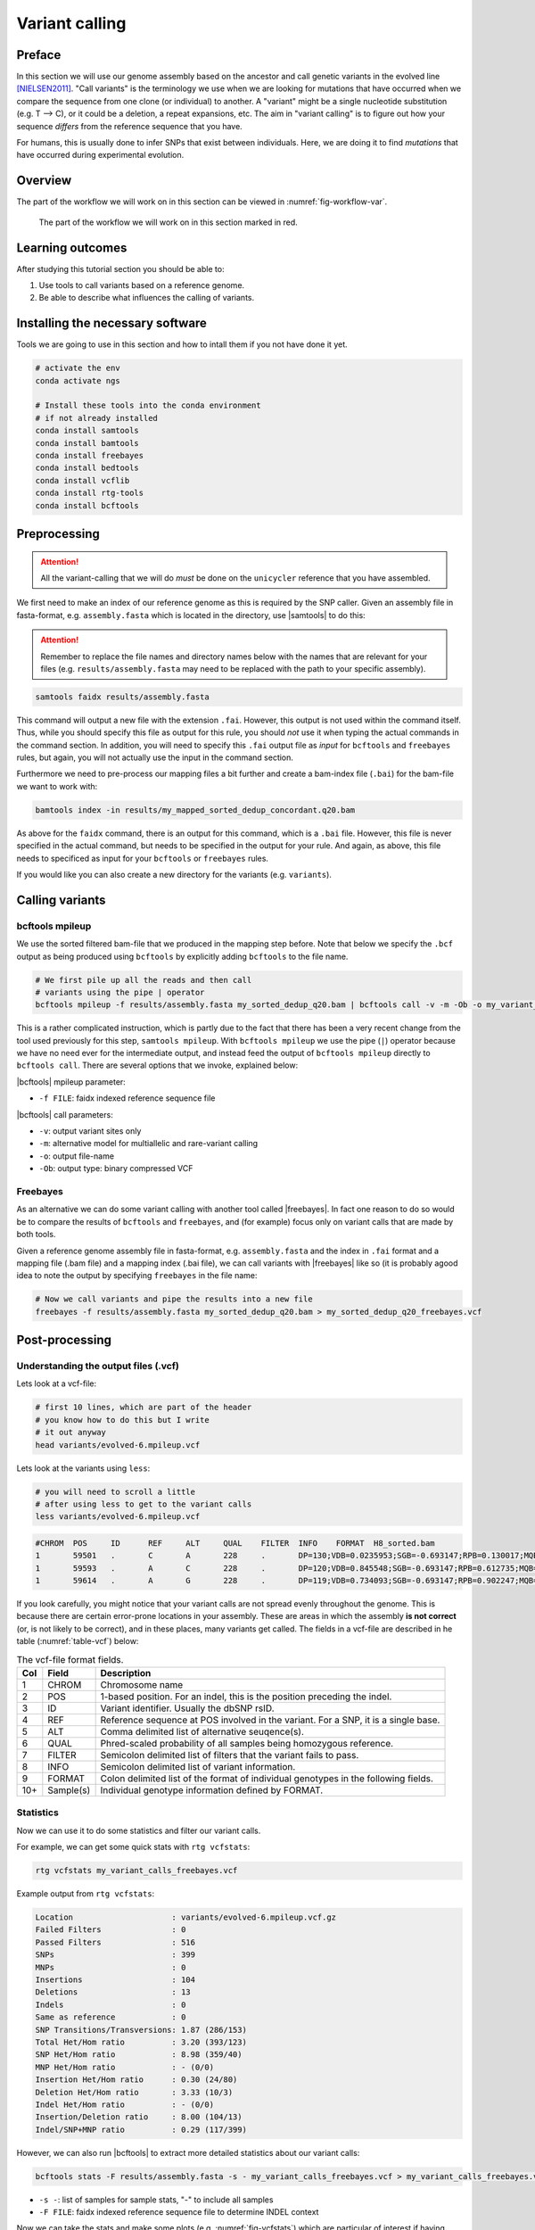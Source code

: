 .. _ngs-variantcalling:

Variant calling
===============

Preface
-------

In this section we will use our genome assembly based on the ancestor and call genetic variants in the evolved line [NIELSEN2011]_. "Call variants" is the terminology we use when we are looking for mutations that have occurred when we compare the sequence from one clone (or individual) to another. A "variant" might be a single nucleotide substitution (e.g. T --> C), or it could be a deletion, a repeat expansions, etc. The aim in "variant calling" is to figure out how your sequence *differs* from the reference sequence that you have.

For humans, this is usually done to infer SNPs that exist between individuals. Here, we are doing it to find *mutations* that have occurred during experimental evolution. 

.. There is an accompanying lecture for this tutorial (`SNPs - GWAS - eQTLs introduction <http://dx.doi.org/10.6084/m9.figshare.1515026>`__).

.. NOTE`::

   You will encounter some **To-do** sections at times. Write the solutions and answers into a text-file.   


Overview
--------

The part of the workflow we will work on in this section can be viewed in :numref:`fig-workflow-var`.

.. _fig-workflow-var:
.. figure:: images/workflow.png

   The part of the workflow we will work on in this section marked in red.
   
     
Learning outcomes
-----------------

After studying this tutorial section you should be able to:

#. Use tools to call variants based on a reference genome.
#. Be able to describe what influences the calling of variants.

   
Installing the necessary software
-----------------------------
  
Tools we are going to use in this section and how to intall them if you not have done it yet.

.. code:: bash

          # activate the env
          conda activate ngs
          
          # Install these tools into the conda environment
          # if not already installed
          conda install samtools
          conda install bamtools
          conda install freebayes
          conda install bedtools
          conda install vcflib
          conda install rtg-tools
          conda install bcftools

          
Preprocessing
-------------

.. Attention::

    All the variant-calling that we will do *must* be done on the ``unicycler`` reference that you have assembled.

We first need to make an index of our reference genome as this is required by the SNP caller.
Given an assembly file in fasta-format, e.g. ``assembly.fasta`` which is located in the directory, use |samtools| to do this:

.. Attention::

    Remember to replace the file names and directory names below with the names that are relevant for your files (e.g. ``results/assembly.fasta`` may need to be replaced with the path to your specific assembly).

.. code:: bash
          
          samtools faidx results/assembly.fasta
   
This command will output a new file with the extension ``.fai``. However, this output is not used within the command itself. Thus, while you should specify this file as output for this rule, you should *not* use it when typing the actual commands in the command section. In addition, you will need to specify this ``.fai`` output file as *input* for ``bcftools`` and ``freebayes`` rules, but again, you will not actually use the input in the command section.

Furthermore we need to pre-process our mapping files a bit further and create a bam-index file (``.bai``) for the bam-file we want to work with:


.. code:: bash
               
          bamtools index -in results/my_mapped_sorted_dedup_concordant.q20.bam

As above for the ``faidx`` command, there is an output for this command, which is a ``.bai`` file. However, this file is never specified in the actual command, but needs to be specified in the output for your rule. And again, as above, this file needs to specificed as input for your ``bcftools`` or ``freebayes`` rules.


If you would like you can also create a new directory for the variants (e.g. ``variants``).


Calling variants
----------------

bcftools mpileup
~~~~~~~~~~~~~~~~

We use the sorted filtered bam-file that we produced in the mapping step before. Note that below we specify the ``.bcf`` output as being produced using ``bcftools`` by explicitly adding ``bcftools`` to the file name.

.. code:: bash

   # We first pile up all the reads and then call
   # variants using the pipe | operator
   bcftools mpileup -f results/assembly.fasta my_sorted_dedup_q20.bam | bcftools call -v -m -Ob -o my_variant_calls_bcftools.bcf

This is a rather complicated instruction, which is partly due to 
the fact that there has been a very 
recent change from the tool used previously for this step, ``samtools mpileup``. 
With ``bcftools mpileup`` we use the pipe (``|``) operator
because we have no need ever for the intermediate output,
and instead feed the output of ``bcftools mpileup`` directly to ``bcftools call``. There are several options that we invoke, explained below:
   
|bcftools| mpileup parameter:

- ``-f FILE``: faidx indexed reference sequence file
  
|bcftools| call parameters:

- ``-v``: output variant sites only
- ``-m``: alternative model for multiallelic and rare-variant calling
- ``-o``: output file-name
- ``-Ob``: output type: binary compressed VCF

  
Freebayes
~~~~~~~~~

As an alternative we can do some variant calling with another tool called |freebayes|. In fact one reason to do so would be to compare the results of ``bcftools`` and ``freebayes``, and (for example) focus only on variant calls that are made by both tools.


Given a reference genome assembly file in fasta-format, e.g. ``assembly.fasta`` and the index in ``.fai`` format and a mapping file (.bam file) and a mapping index (.bai file), we can call variants with |freebayes| like so (it  is probably agood idea to note the output by specifying ``freebayes`` in the file name:

.. code:: bash

   # Now we call variants and pipe the results into a new file
   freebayes -f results/assembly.fasta my_sorted_dedup_q20.bam > my_sorted_dedup_q20_freebayes.vcf

         
Post-processing
---------------

Understanding the output files (.vcf)
~~~~~~~~~~~~~~~~~~~~~~~~~~~~~~~~~~~~~

Lets look at a vcf-file:

.. code:: bash

   # first 10 lines, which are part of the header
   # you know how to do this but I write
   # it out anyway
   head variants/evolved-6.mpileup.vcf


Lets look at the variants using ``less``:

.. code:: bash
               
   # you will need to scroll a little
   # after using less to get to the variant calls
   less variants/evolved-6.mpileup.vcf

          
.. code:: bash
          
    #CHROM  POS     ID      REF     ALT     QUAL    FILTER  INFO    FORMAT  H8_sorted.bam
    1       59501   .       C       A       228     .       DP=130;VDB=0.0235953;SGB=-0.693147;RPB=0.130017;MQB=3.91681e-08;MQSB=9.58804e-08;BQB=0.0391486;MQ0F=0.415385;AC=2;AN=2;DP4=39,0,29,27;MQ=16     GT:PL   1/1:255,17,0
    1       59593   .       A       C       228     .       DP=120;VDB=0.845548;SGB=-0.693147;RPB=0.612735;MQB=1.17223e-07;MQSB=8.69064e-05;BQB=0.00321345;MQ0F=0.525;AC=2;AN=2;DP4=39,7,27,24;MQ=12        GT:PL   1/1:255,11,0
    1       59614   .       A       G       228     .       DP=119;VDB=0.734093;SGB=-0.693147;RPB=0.902247;MQB=3.43515e-06;MQSB=0.0567731;BQB=0.0325125;MQ0F=0.537815;AC=2;AN=2;DP4=35,10,30,18;MQ=10       GT:PL   1/1:255,11,0


If you look carefully, you might notice that your variant calls are 
not spread evenly throughout the genome. This is because there are certain error-prone locations in your assembly. These are areas in which the assembly **is not correct** (or, is not likely to be correct), and in these places, many variants get called.
The fields in a vcf-file are described in he table (:numref:`table-vcf`) below:

.. _table-vcf:
.. table:: The vcf-file format fields.

   +-----+-----------+--------------------------------------------------------------------------------------+
   | Col | Field     | Description                                                                          |
   +=====+===========+======================================================================================+
   | 1   | CHROM     | Chromosome name                                                                      |
   +-----+-----------+--------------------------------------------------------------------------------------+
   | 2   | POS       | 1-based position. For an indel, this is the position preceding the indel.            |
   +-----+-----------+--------------------------------------------------------------------------------------+
   | 3   | ID        | Variant identifier. Usually the dbSNP rsID.                                          |
   +-----+-----------+--------------------------------------------------------------------------------------+
   | 4   | REF       | Reference sequence at POS involved in the variant. For a SNP, it is a single base.   |
   +-----+-----------+--------------------------------------------------------------------------------------+
   | 5   | ALT       | Comma delimited list of alternative seuqence(s).                                     |
   +-----+-----------+--------------------------------------------------------------------------------------+
   | 6   | QUAL      | Phred-scaled probability of all samples being homozygous reference.                  |
   +-----+-----------+--------------------------------------------------------------------------------------+
   | 7   | FILTER    | Semicolon delimited list of filters that the variant fails to pass.                  |
   +-----+-----------+--------------------------------------------------------------------------------------+
   | 8   | INFO      | Semicolon delimited list of variant information.                                     |
   +-----+-----------+--------------------------------------------------------------------------------------+
   | 9   | FORMAT    | Colon delimited list of the format of individual genotypes in the following fields.  |
   +-----+-----------+--------------------------------------------------------------------------------------+ 
   | 10+ | Sample(s) | Individual genotype information defined by FORMAT.                                   |
   +-----+-----------+--------------------------------------------------------------------------------------+


          
Statistics
~~~~~~~~~~

Now we can use it to do some statistics and filter our variant calls.

For example, we can get some quick stats with ``rtg vcfstats``:


.. code:: bash
               
   rtg vcfstats my_variant_calls_freebayes.vcf

   
Example output from ``rtg vcfstats``:


.. code::

   Location                     : variants/evolved-6.mpileup.vcf.gz
   Failed Filters               : 0
   Passed Filters               : 516
   SNPs                         : 399
   MNPs                         : 0
   Insertions                   : 104
   Deletions                    : 13
   Indels                       : 0
   Same as reference            : 0
   SNP Transitions/Transversions: 1.87 (286/153)
   Total Het/Hom ratio          : 3.20 (393/123)
   SNP Het/Hom ratio            : 8.98 (359/40)
   MNP Het/Hom ratio            : - (0/0)
   Insertion Het/Hom ratio      : 0.30 (24/80)
   Deletion Het/Hom ratio       : 3.33 (10/3)
   Indel Het/Hom ratio          : - (0/0)
   Insertion/Deletion ratio     : 8.00 (104/13)
   Indel/SNP+MNP ratio          : 0.29 (117/399)
   

   
However, we can also run |bcftools| to extract more detailed statistics about our variant calls:
   

.. code:: bash
               
   bcftools stats -F results/assembly.fasta -s - my_variant_calls_freebayes.vcf > my_variant_calls_freebayes.vcf.stats


- ``-s -``: list of samples for sample stats, "-" to include all samples
- ``-F FILE``: faidx indexed reference sequence file to determine INDEL context

  
Now we can take the stats and make some plots (e.g. :numref:`fig-vcfstats`) which are particular of interest if having multiple samples, as one can easily compare them. However, most of you are only working with one here:


.. code:: bash
   
   plot-vcfstats -p freebayes my_variant_calls_freebayes.vcf.stats

   
- ``-p``: The output files prefix, add a slash at the end to create a new directory.
   

.. _fig-vcfstats:
.. figure:: images/vcfstats.png
            
    Example of ``plot-vcfstats`` output.


.. Attention::

    You may find that you get an error saying you do not have ``tectonic`` or ``pdflatex`` in your ``$PATH``. If so, you will need to install ``tectonic``: ``conda install -c conda-forge tectonic``.

Variant filtration
~~~~~~~~~~~~~~~~~~

Variant filtration is a big topic in itself [OLSEN2015]_.
There is no consens yet and research on how to best filter variants is ongoing. In addition (and rather surprisingly), the two methods that we have used to call variants, ``vcftools mpileup`` and ``freebayes`` differ considerably the quality scores that they assign. ``vcftools`` assigns a maximum of 228; ``freebayes`` has no maximum, and you will see that many scores are above 1000.

We will do some simple filtration procedures here.
For one, we can filter out low quality reads.

Here, we only include variants that have quality > 220.


.. code:: bash

   # use rtg vcffilter
   rtg vcffilter -Z -q 220 -i my_variant_calls.vcf -o my_variant_calls.q220.vcf


- ``-i FILE``: input file
- ``-o FILE``: output file
- ``-Z``: do not compress the output
- ``-q FLOAT``: minimal allowed quality in output.


Quick stats for the filtered variants:
  
.. code:: bash 
          
   # look at stats for filtered 
   rtg vcfstats my_variant_calls.q225.vcf


|freebayes| adds some extra information to the vcf-files it creates.
This allows for some more detailed filtering.
This strategy will *not* work on the |vcftools| mpileup called variants
Here we filter, based on some recommendations from the developer of |freebayes|:

.. code:: bash

   vcffilter -f "QUAL > 1 & QUAL / AO > 10 & SAF > 0 & SAR > 0 & RPR > 1 & RPL > 1" my_variant_calls_freebayes.vcf > my_variant_calls_freebayes.quality.vcf


- ``QUAL > 1``: removes really bad sites
- ``QUAL / AO > 10``: additional contribution of each obs should be 10 log units (~ Q10 per read)
- ``SAF > 0 & SAR > 0``: reads on both strands
- ``RPR > 1 & RPL > 1``: at least two reads “balanced” to each side of the site
  

Transition Transversion ToDo
~~~~~~~~~~~~~~~~~~

.. todo::
    
   Look at the statistics. One ratio that is mentioned in the statistics is transition transversion ratio (*ts/tv*).
   Explain what this ratio is and why the observed ratio makes sense. 


This strategy used here will do for our purposes.
However, several more elaborate filtering strategies have been explored, e.g. `here <https://github.com/ekg/freebayes#observation-filters-and-qualities>`__.



.. only:: html

   .. rubric:: References

.. [NIELSEN2011] Nielsen R, Paul JS, Albrechtsen A, Song YS. Genotype and SNP calling from next-generation sequencing data. `Nat Rev Genetics, 2011, 12:433-451 <http://doi.org/10.1038/nrg2986>`__

.. [OLSEN2015] Olsen ND et al. Best practices for evaluating single nucleotide variant calling methods for microbial genomics. `Front. Genet., 2015, 6:235. <https://doi.org/10.3389/fgene.2015.00235>`__
